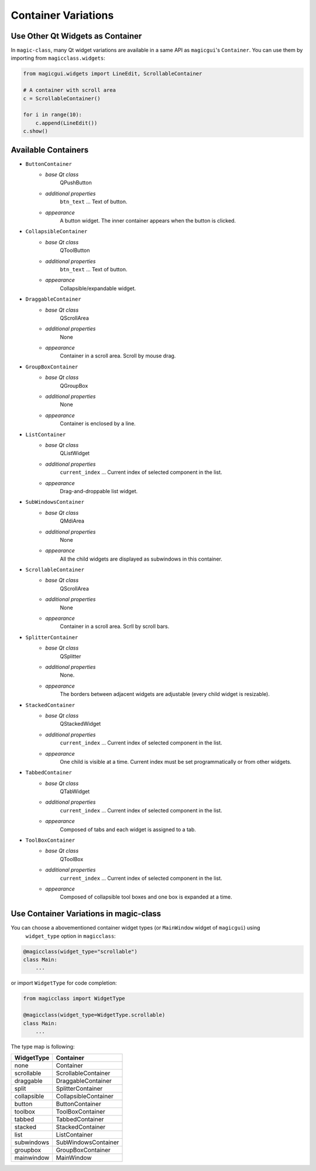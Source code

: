 ====================
Container Variations
====================

Use Other Qt Widgets as Container
---------------------------------

In ``magic-class``, many Qt widget variations are available in a same API as ``magicgui``'s ``Container``.
You can use them by importing from ``magicclass.widgets``:

.. code-block:: python

    from magicgui.widgets import LineEdit, ScrollableContainer

    # A container with scroll area
    c = ScrollableContainer()

    for i in range(10):
        c.append(LineEdit())
    c.show()

.. image:: images/fig_5-1.png

Available Containers
--------------------

* ``ButtonContainer``
    + *base Qt class* 
        QPushButton
    + *additional properties*
        ``btn_text`` ... Text of button.
    + *appearance*
        A button widget. The inner container appears when the button is clicked.

* ``CollapsibleContainer``
    + *base Qt class* 
        QToolButton
    + *additional properties*
        ``btn_text`` ... Text of button.
    + *appearance*
        Collapsible/expandable widget.

* ``DraggableContainer``
    + *base Qt class* 
        QScrollArea
    + *additional properties*
        None
    + *appearance*
        Container in a scroll area. Scroll by mouse drag.

* ``GroupBoxContainer``
    + *base Qt class* 
        QGroupBox
    + *additional properties*
        None
    + *appearance*
        Container is enclosed by a line.

* ``ListContainer``
    + *base Qt class* 
        QListWidget
    + *additional properties*
        ``current_index`` ... Current index of selected component in the list.
    + *appearance*
        Drag-and-droppable list widget.

* ``SubWindowsContainer``
    + *base Qt class* 
        QMdiArea
    + *additional properties*
        None
    + *appearance*
        All the child widgets are displayed as subwindows in this container.

* ``ScrollableContainer``
    + *base Qt class* 
        QScrollArea
    + *additional properties*
        None
    + *appearance*
        Container in a scroll area. Scrll by scroll bars.

* ``SplitterContainer``
    + *base Qt class* 
        QSplitter
    + *additional properties*
        None.
    + *appearance*
        The borders between adjacent widgets are adjustable (every child widget is resizable).

* ``StackedContainer``
    + *base Qt class* 
        QStackedWidget
    + *additional properties*
        ``current_index`` ... Current index of selected component in the list.
    + *appearance*
        One child is visible at a time. Current index must be set programmatically or from other widgets.

* ``TabbedContainer``
    + *base Qt class* 
        QTabWidget
    + *additional properties*
        ``current_index`` ... Current index of selected component in the list.
    + *appearance*
        Composed of tabs and each widget is assigned to a tab.

* ``ToolBoxContainer``
    + *base Qt class* 
        QToolBox
    + *additional properties*
        ``current_index`` ... Current index of selected component in the list.
    + *appearance*
        Composed of collapsible tool boxes and one box is expanded at a time.


Use Container Variations in magic-class
---------------------------------------

You can choose a abovementioned container widget types (or ``MainWindow`` widget of ``magicgui``) using
 ``widget_type`` option in ``magicclass``:

.. code-block:: python

    @magicclass(widget_type="scrollable")
    class Main:
        ...

or import ``WidgetType`` for code completion:

.. code-block:: python

    from magicclass import WidgetType

    @magicclass(widget_type=WidgetType.scrollable)
    class Main:
        ...

The type map is following:

=========== ====================
WidgetType  Container
=========== ====================
none        Container
scrollable  ScrollableContainer
draggable   DraggableContainer
split       SplitterContainer
collapsible CollapsibleContainer
button      ButtonContainer
toolbox     ToolBoxContainer
tabbed      TabbedContainer
stacked     StackedContainer
list        ListContainer
subwindows  SubWindowsContainer
groupbox    GroupBoxContainer
mainwindow  MainWindow
=========== ====================